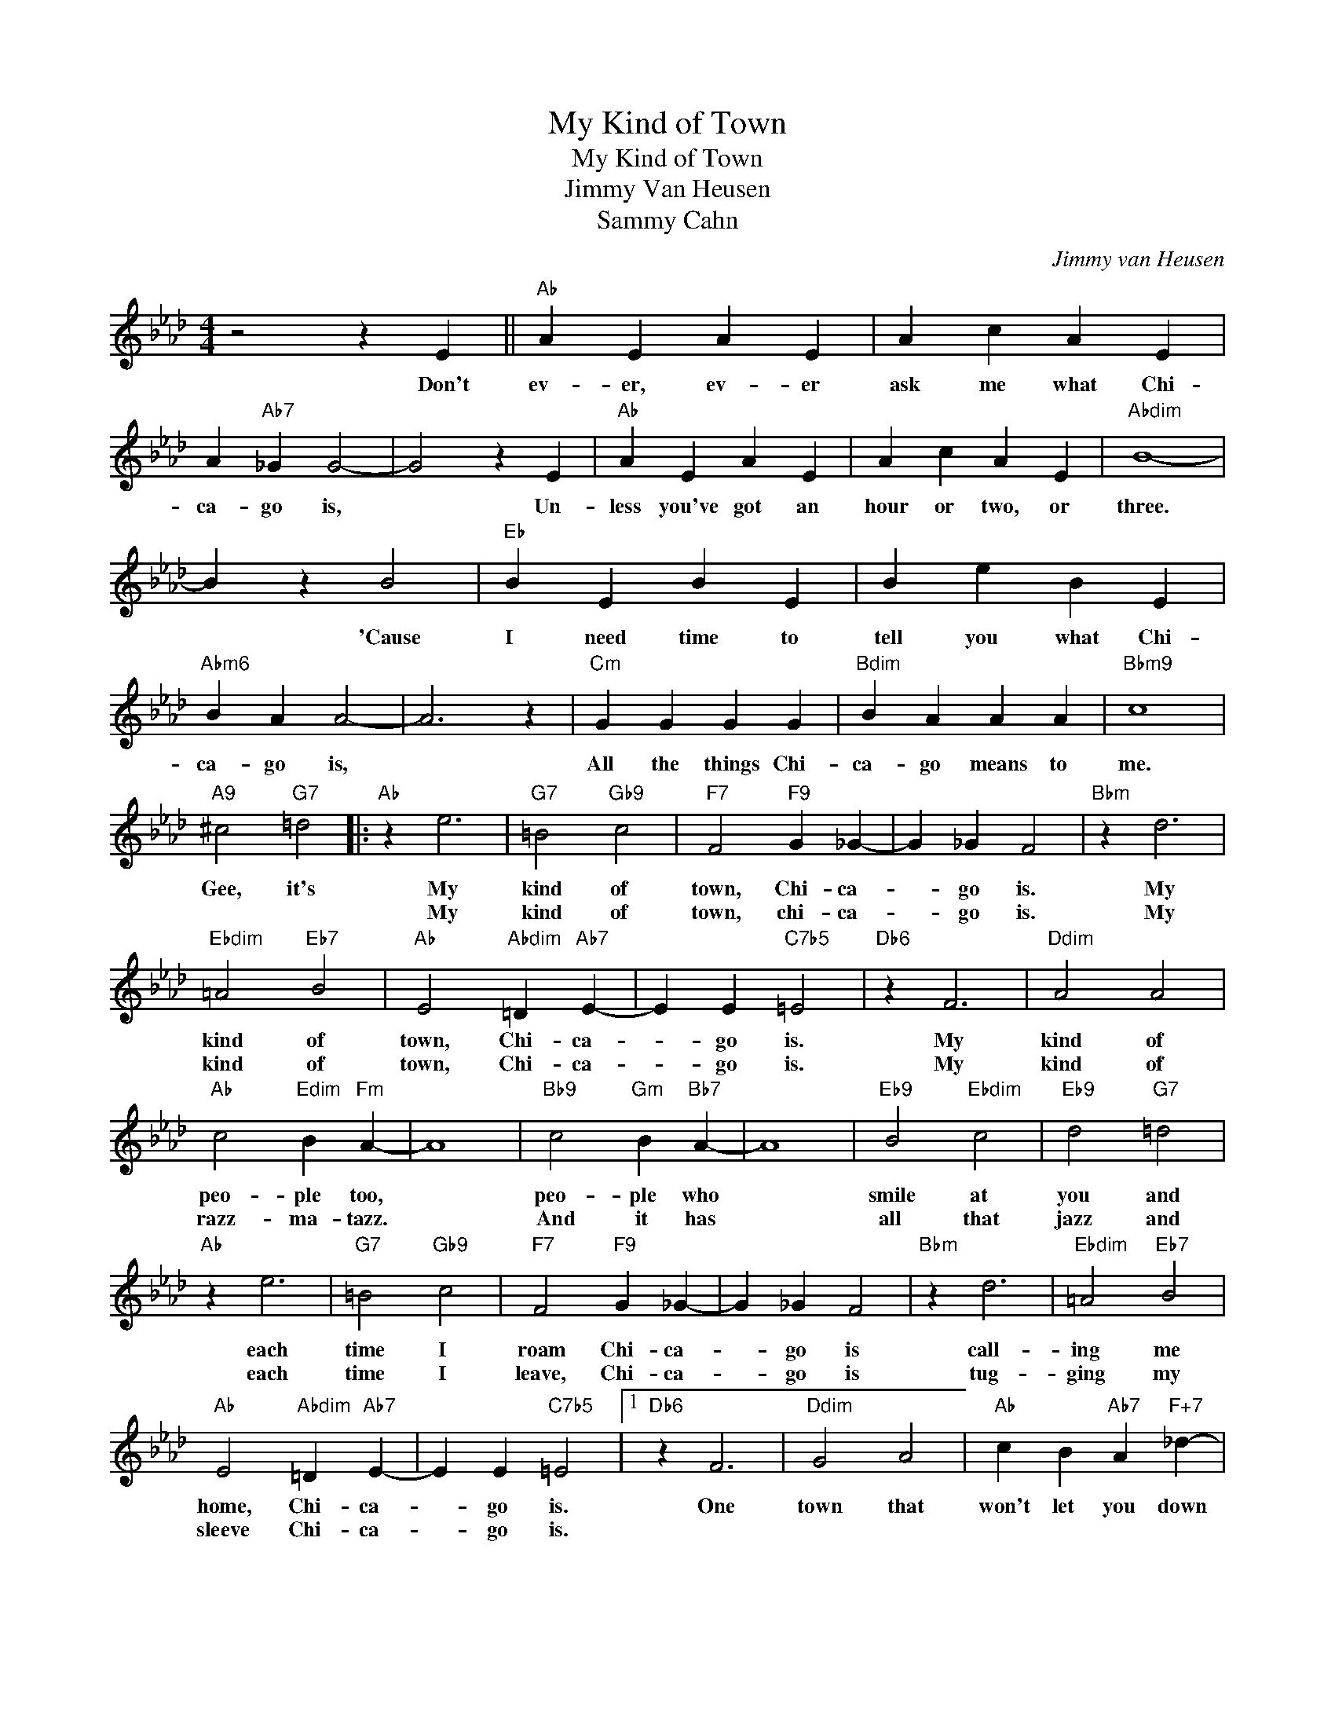 X:1
T:My Kind of Town
T:My Kind of Town
T:Jimmy Van Heusen
T:Sammy Cahn
C:Jimmy van Heusen
Z:All Rights Reserved
L:1/4
M:4/4
K:Ab
V:1 treble 
%%MIDI program 0
V:1
 z2 z E ||"Ab" A E A E | A c A E | A"Ab7" _G G2- | G2 z E |"Ab" A E A E | A c A E |"Abdim" B4- | %8
w: Don't|ev- er, ev- er|ask me what Chi-|ca- go is,|* Un-|less you've got an|hour or two, or|three.|
w: ||||||||
 B z B2 |"Eb" B E B E | B e B E |"Abm6" B A A2- | A3 z |"Cm" G G G G |"Bdim" B A A A |"Bbm9" c4 | %16
w: * 'Cause|I need time to|tell you what Chi-|ca- go is,||All the things Chi-|ca- go means to|me.|
w: ||||||||
"A9" ^c2"G7" =d2 |:"Ab" z e3 |"G7" =B2"Gb9" c2 |"F7" F2"F9" G _G- | G _G F2 |"Bbm" z d3 | %22
w: Gee, it's|My|kind of|town, Chi- ca-|* go is.|My|
w: |My|kind of|town, chi- ca-|* go is.|My|
"Ebdim" =A2"Eb7" B2 |"Ab" E2"Abdim" =D"Ab7" E- | E E"C7b5" =E2 |"Db6" z F3 |"Ddim" A2 A2 | %27
w: kind of|town, Chi- ca-|* go is.|My|kind of|
w: kind of|town, Chi- ca-|* go is.|My|kind of|
"Ab" c2"Edim" B"Fm" A- | A4 |"Bb9" c2"Gm" B"Bb7" A- | A4 |"Eb9" B2"Ebdim" c2 |"Eb9" d2"G7" =d2 | %33
w: peo- ple too,||peo- ple who||smile at|you and|
w: razz- ma- tazz.||And it has||all that|jazz and|
"Ab" z e3 |"G7" =B2"Gb9" c2 |"F7" F2"F9" G _G- | G _G F2 |"Bbm" z d3 |"Ebdim" =A2"Eb7" B2 | %39
w: each|time I|roam Chi- ca-|* go is|call-|ing me|
w: each|time I|leave, Chi- ca-|* go is|tug-|ging my|
"Ab" E2"Abdim" =D"Ab7" E- | E E"C7b5" =E2 |1"Db6" z F3 |"Ddim" G2 A2 |"Ab" c B"Ab7" A"F+7" _d- | %44
w: home, Chi- ca-|* go is.|One|town that|won't let you down|
w: sleeve Chi- ca-|* go is.||||
 d2"F7" c2 |"Bb9" f4- | f4 |"Bbm9" c4 |"Eb7b9" c4 |"Ab" A4- |"Bbm7" A4- | A3 z | d2"Abdim" =d2 :|2 %53
w: * it's|my||kind|of|town.|||This is|
w: |||||||||
 z"Db6" F3 ||"Ddim" G2 A2 |"Ab" c A2"Abdim" =D |"Ab" E E"C7b5" =E2 |"Db6" z F3 |"Ddim" G2 A2 | %59
w: The|Wrig- ley|Buil- ding Chi-|ca- go is|The|WInd- y|
w: ||||||
"Ab" c A2"Abdim" =D |"Ab" E E"C7b5" =E2 |"Db6" z F3 |"Ddim" G2 A2 |"Ab" c A2"Abdim" =D | %64
w: Ci- ty, Chi-|ca- go is,|The|Un- ion|Stock- yards, Chi-|
w: |||||
"Ab" E E"C7b5" =E2 |"Db6" z F3 |"Ddim" G2 A2 |"Ab" c A2"Abdim" =D |"Ab" E E"C7b5" =E2 |"Db6" z F3 | %70
w: ca- go is,|Co-|mis- ky|Ball park, Chi-|ca- go is.|One|
w: ||||||
"Ddim" G2 A2 |"Ab" c B"Ab7" A"F+7" d- | d2"F7" c2 |"Bb9" f4- | f4 |"Bbm7" e4 |"Eb7b9" c4 | %77
w: town that|won't let you down.|* It's|my||kind|of|
w: |||||||
"Ab6" A4- | A4- | A4- | A3 z |] %81
w: town.||||
w: ||||

